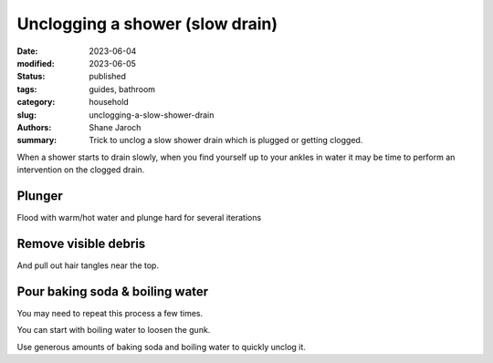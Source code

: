 ************************************************************
 Unclogging a shower (slow drain)
************************************************************

:date: 2023-06-04
:modified: 2023-06-05
:status: published
:tags: guides, bathroom
:category: household
:slug: unclogging-a-slow-shower-drain
:authors: Shane Jaroch
:summary: Trick to unclog a slow shower drain which is plugged or getting
          clogged.


When a shower starts to drain slowly, when you find yourself up to your ankles
in water it may be time to perform an intervention on the clogged drain.

Plunger
#######

Flood with warm/hot water and plunge hard for several iterations


Remove visible debris
#####################

And pull out hair tangles near the top.


Pour baking soda & boiling water
################################

You may need to repeat this process a few times.

You can start with boiling water to loosen the gunk.

Use generous amounts of baking soda and boiling water to quickly unclog it.

